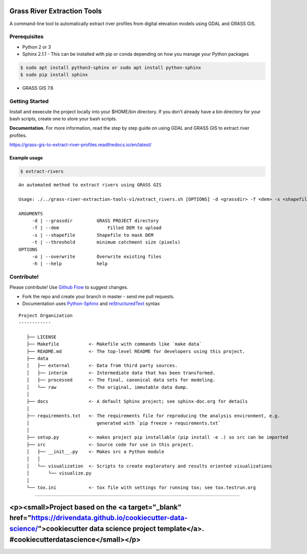 Grass River Extraction Tools
============================

A command-line tool to automatically extract river profiles 
from digital elevation models using GDAL and GRASS GIS.


Prerequisites
-------------

-  Python 2 or 3
-  Sphinx 2.1.1 - This can be installed with pip or conda depending on how you
   manage your Python packages

.. code:: bash

   $ sudo apt install python3-sphinx or sudo apt install python-sphinx
   $ sudo pip install sphinx

-  GRASS GIS 7.6

.. code:: bash
   $ sudo add-apt-repository ppa:ubuntugis/ubuntugis-unstable
   $ sudo apt-get update
   $ sudo apt-get install grass

Getting Started
---------------

Install and eexecute the project locally into your $HOME/bin directory. If you
don't already have a bin directory for your bash scripts, create one
to store your bash scripts.

**Documentation.** For more information, read the step by step guide on
using GDAL and GRASS GIS to extract river profiles. 

https://grass-gis-to-extract-river-profiles.readthedocs.io/en/latest/


Example usage
~~~~~~~~~~~~~

.. code:: bash

   $ extract-rivers

::

   An automated method to extract rivers using GRASS GIS

   Usage: ./../grass-river-extraction-tools-v1/extract_rivers.sh [OPTIONS] -d <grassdir> -f <dem> -s <shapefile> -t <threshold>

   ARGUMENTS
   	-d | --grassdir		GRASS PROJECT directory
   	-f | --dem		    Filled DEM to upload
   	-s | --shapefile	Shapefile to mask DEM
   	-t | --threshold	minimum catchment size (pixels)
   OPTIONS
   	-o | --overwrite	Overwrite existing files
   	-h | --help		help


Contribute!
-----------

Please contribute! Use `Github Flow <https://guides.github.com/introduction/flow/index.html>`_ to suggest changes.

- Fork the repo and create your branch in master - send me pull requests.

- Documentation uses `Python-Sphinx <http://www.sphinx-doc.org/en/master/>`_ and `reStructuredText <http://docutils.sourceforge.net/rst.html>`_ syntax

::

   Project Organization
   ------------

      ├── LICENSE
      ├── Makefile           <- Makefile with commands like `make data`
      ├── README.md          <- The top-level README for developers using this project.
      ├── data
      │   ├── external       <- Data from third party sources.
      │   ├── interim        <- Intermediate data that has been transformed.
      │   ├── processed      <- The final, canonical data sets for modeling.
      │   └── raw            <- The original, immutable data dump.
      │
      ├── docs               <- A default Sphinx project; see sphinx-doc.org for details
      │
      ├── requirements.txt   <- The requirements file for reproducing the analysis environment, e.g.
      │                         generated with `pip freeze > requirements.txt`
      │
      ├── setup.py           <- makes project pip installable (pip install -e .) so src can be imported
      ├── src                <- Source code for use in this project.
      │   ├── __init__.py    <- Makes src a Python module
      │   │
      │   └── visualization  <- Scripts to create exploratory and results oriented visualizations
      │       └── visualize.py
      │
      └── tox.ini            <- tox file with settings for running tox; see tox.testrun.org
      
--------

<p><small>Project based on the <a target="_blank" href="https://drivendata.github.io/cookiecutter-data-science/">cookiecutter data science project template</a>. #cookiecutterdatascience</small></p>
=======

